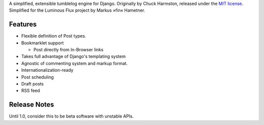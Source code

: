 A simplified, extensible tumblelog engine for Django.
Originally by Chuck Harmston, released under the `MIT license <https://github.com/chuckharmston/django-tumblelog/blob/master/LICENSE>`_.
Simplified for the Luminous Flux project by Markus »fin« Hametner.

--------
Features
--------

* Flexible definition of Post types.

* Bookmarklet support

  - Post directly from In-Browser links

* Takes full advantage of Django's templating system
* Agnostic of commenting system and markup format.
* Internationalization-ready
* Post scheduling
* Draft posts
* RSS feed

-------------
Release Notes
-------------

Until 1.0, consider this to be beta software with unstable APIs.

